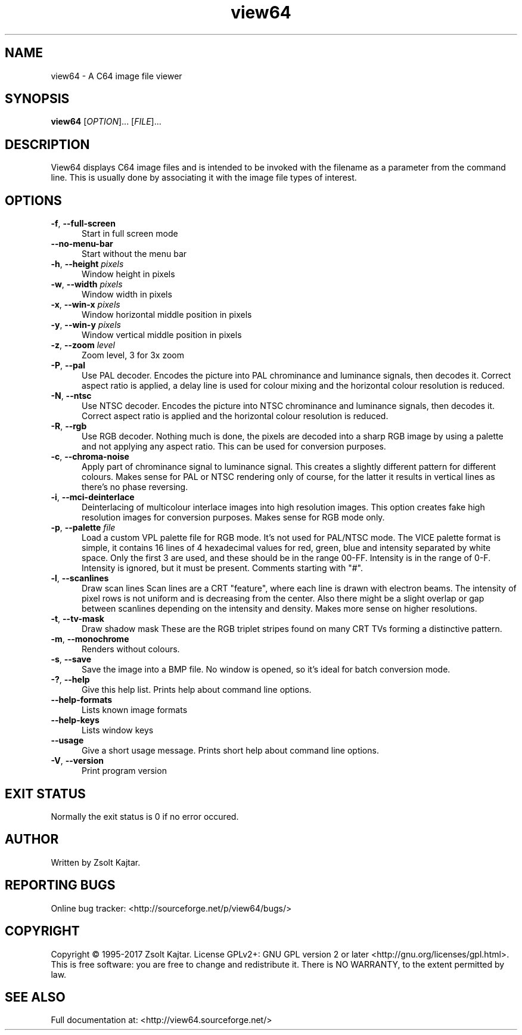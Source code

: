 .TH view64 1 "August 22 2017" "view64 1.60" "view64 1.60"
.SH NAME
view64 \- A C64 image file viewer
.SH SYNOPSIS
.B view64
[\fIOPTION\fR]... [\fIFILE\fR]...
.SH DESCRIPTION
.LP
View64 displays C64 image files and is intended to be invoked with the
filename as a parameter from the command line. This is usually done by
associating it with the image file types of interest.
.SH OPTIONS
.sp 1
.TP 0.5i
\fB-f\fR, \fB--full-screen\fR
Start in full screen mode 
.TP 0.5i
\fB--no-menu-bar\fR
Start without the menu bar 
.TP 0.5i
\fB-h\fR, \fB--height\fR \fIpixels\fR
Window height in pixels
.TP 0.5i
\fB-w\fR, \fB--width\fR \fIpixels\fR
Window width in pixels 
.TP 0.5i
\fB-x\fR, \fB--win-x\fR \fIpixels\fR
Window horizontal middle position in pixels 
.TP 0.5i
\fB-y\fR, \fB--win-y\fR \fIpixels\fR
Window vertical middle position in pixels
.TP 0.5i
\fB-z\fR, \fB--zoom\fR \fIlevel\fR
Zoom level, 3 for 3x zoom 
.TP 0.5i
\fB-P\fR, \fB--pal\fR
Use PAL decoder.
Encodes the picture into PAL chrominance and luminance signals, then decodes
it. Correct aspect ratio is applied, a delay line is used for colour mixing and
the horizontal colour resolution is reduced.
.TP 0.5i
\fB-N\fR, \fB--ntsc\fR
Use NTSC decoder.
Encodes the picture into NTSC chrominance and luminance signals, then decodes
it. Correct aspect ratio is applied and the horizontal colour resolution is
reduced.
.TP 0.5i
\fB-R\fR, \fB--rgb\fR
Use RGB decoder.
Nothing much is done, the pixels are decoded into a sharp RGB image by using a
palette and not applying any aspect ratio. This can be used for conversion
purposes.
.TP 0.5i
\fB-c\fR, \fB--chroma-noise\fR
Apply part of chrominance signal to luminance signal.
This creates a slightly different pattern for different colours. Makes sense
for PAL or NTSC rendering only of course, for the latter it results in vertical
lines as there's no phase reversing.
.TP 0.5i
\fB-i\fR, \fB--mci-deinterlace\fR
Deinterlacing of multicolour interlace images into high resolution images.
This option creates fake high resolution images for conversion purposes. Makes
sense for RGB mode only.
.TP 0.5i
\fB-p\fR, \fB--palette\fR \fIfile\fR
Load a custom VPL palette file for RGB mode. It's not used for PAL/NTSC mode.
The VICE palette format is simple, it contains 16 lines of 4 hexadecimal values
for red, green, blue and intensity separated by white space. Only the first 3
are used, and these should be in the range 00-FF. Intensity is in the range of
0-F. Intensity is ignored, but it must be present. Comments starting with "#".
.TP 0.5i
\fB-l\fR, \fB--scanlines\fR
Draw scan lines
Scan lines are a CRT "feature", where each line is drawn with electron beams.
The intensity of pixel rows is not uniform and is decreasing from the center.
Also there might be a slight overlap or gap between scanlines depending on the
intensity and density. Makes more sense on higher resolutions.
.TP 0.5i
\fB-t\fR, \fB--tv-mask\fR
Draw shadow mask
These are the RGB triplet stripes found on many CRT TVs forming a distinctive
pattern.
.TP 0.5i
\fB-m\fR, \fB--monochrome\fR
Renders without colours.
.TP 0.5i
\fB-s\fR, \fB--save\fR
Save the image into a BMP file.
No window is opened, so it's ideal for batch conversion mode.
.TP 0.5i
\fB-?\fR, \fB--help\fR
Give this help list. Prints help about command line options. 
.TP 0.5i
\fB--help-formats\fR
Lists known image formats 
.TP 0.5i
\fB--help-keys\fR
Lists window keys 
.TP 0.5i
\fB--usage\fR
Give a short usage message. Prints short help about command line options. 
.TP 0.5i
\fB-V\fR, \fB--version\fR
Print program version 
.SH "EXIT STATUS"
Normally the exit status is 0 if no error occured.
.SH AUTHOR
Written by Zsolt Kajtar.
.SH "REPORTING BUGS"
Online bug tracker: <http://sourceforge.net/p/view64/bugs/>
.SH COPYRIGHT
Copyright \(co 1995-2017 Zsolt Kajtar.
License GPLv2+: GNU GPL version 2 or later <http://gnu.org/licenses/gpl.html>.
.br
This is free software: you are free to change and redistribute it.
There is NO WARRANTY, to the extent permitted by law.
.SH "SEE ALSO"
Full documentation at: <http://view64.sourceforge.net/>
